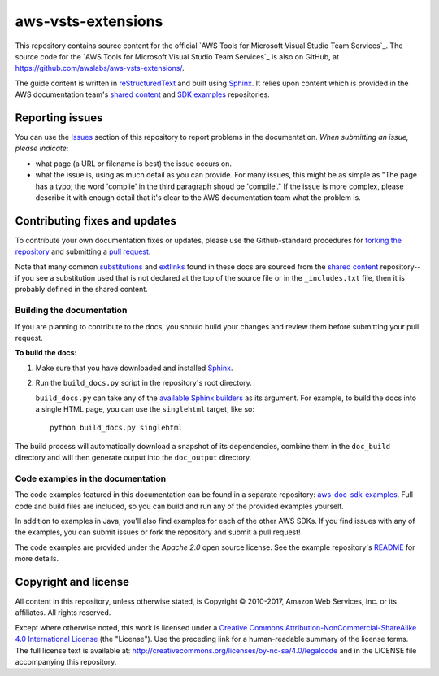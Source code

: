 .. Copyright 2010-2017 Amazon.com, Inc. or its affiliates. All Rights Reserved.

   This work is licensed under a Creative Commons Attribution-NonCommercial-ShareAlike 4.0
   International License (the "License"). You may not use this file except in compliance with the
   License. A copy of the License is located at http://creativecommons.org/licenses/by-nc-sa/4.0/.

   This file is distributed on an "AS IS" BASIS, WITHOUT WARRANTIES OR CONDITIONS OF ANY KIND,
   either express or implied. See the License for the specific language governing permissions and
   limitations under the License.

###################
aws-vsts-extensions
###################

This repository contains source content for the official `AWS Tools for Microsoft Visual Studio Team Services`_. The source
code for the `AWS Tools for Microsoft Visual Studio Team Services`_ is also on GitHub, at https://github.com/awslabs/aws-vsts-extensions/.

The guide content is written in reStructuredText_ and built using Sphinx_. It relies upon content
which is provided in the AWS documentation team's `shared content`_ and `SDK examples`_
repositories.


Reporting issues
================

You can use the Issues_ section of this repository to report problems in the documentation. *When
submitting an issue, please indicate*:

* what page (a URL or filename is best) the issue occurs on.

* what the issue is, using as much detail as you can provide. For many issues, this might be as
  simple as "The page has a typo; the word 'complie' in the third paragraph shoud be 'compile'." If
  the issue is more complex, please describe it with enough detail that it's clear to the AWS
  documentation team what the problem is.


Contributing fixes and updates
==============================

To contribute your own documentation fixes or updates, please use the Github-standard procedures for
`forking the repository`_ and submitting a `pull request`_.

Note that many common substitutions_ and extlinks_ found in these docs are sourced from the `shared
content`_ repository--if you see a substitution used that is not declared at the top of the source
file or in the ``_includes.txt`` file, then it is probably defined in the shared content.


Building the documentation
--------------------------

If you are planning to contribute to the docs, you should build your changes and review them before
submitting your pull request.

**To build the docs:**

1. Make sure that you have downloaded and installed Sphinx_.
2. Run the ``build_docs.py`` script in the repository's root directory.

   ``build_docs.py`` can take any of the `available Sphinx builders`_ as its argument. For example,
   to build the docs into a single HTML page, you can use the ``singlehtml`` target, like so::

     python build_docs.py singlehtml

The build process will automatically download a snapshot of its dependencies, combine them in the
``doc_build`` directory and will then generate output into the ``doc_output`` directory.


Code examples in the documentation
----------------------------------

The code examples featured in this documentation can be found in a separate repository:
`aws-doc-sdk-examples <https://github.com/awsdocs/aws-doc-sdk-examples/tree/master/java>`_. Full
code and build files are included, so you can build and run any of the provided examples yourself.

In addition to examples in Java, you'll also find examples for each of the other AWS SDKs. If you
find issues with any of the examples, you can submit issues or fork the repository and submit a pull
request!

The code examples are provided under the *Apache 2.0* open source license. See the example
repository's `README <https://github.com/awsdocs/aws-doc-sdk-examples/blob/master/README.rst>`_ for
more details.


Copyright and license
=====================

All content in this repository, unless otherwise stated, is Copyright © 2010-2017, Amazon Web
Services, Inc. or its affiliates. All rights reserved.

Except where otherwise noted, this work is licensed under a `Creative Commons
Attribution-NonCommercial-ShareAlike 4.0 International License
<http://creativecommons.org/licenses/by-nc-sa/4.0/>`_ (the "License"). Use the preceding link for a
human-readable summary of the license terms. The full license text is available at:
http://creativecommons.org/licenses/by-nc-sa/4.0/legalcode and in the LICENSE file accompanying this
repository.

.. =================================================================================
.. Links used in the README. For sanity's sake, keep this list sorted alphabetically
.. =================================================================================

.. _`available sphinx builders`: http://www.sphinx-doc.org/en/stable/builders.html
.. _`forking the repository`: https://help.github.com/articles/fork-a-repo/
.. _`pull request`: https://help.github.com/articles/using-pull-requests/
.. _`shared content`: https://github.com/awsdocs/aws-doc-shared-content
.. _`sdk examples`: https://github.com/awsdocs/aws-doc-sdk-examples
.. _extlinks: http://www.sphinx-doc.org/en/stable/ext/extlinks.html
.. _issues: https://github.com/awsdocs/aws-java-developer-guide/issues
.. _restructuredtext: http://docutils.sourceforge.net/rst.html
.. _sphinx: http://www.sphinx-doc.org/en/stable/
.. _substitutions: http://www.sphinx-doc.org/en/stable/rest.html#substitutions
